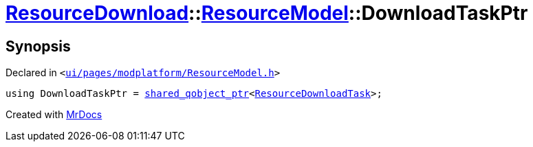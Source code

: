[#ResourceDownload-ResourceModel-DownloadTaskPtr]
= xref:ResourceDownload.adoc[ResourceDownload]::xref:ResourceDownload/ResourceModel.adoc[ResourceModel]::DownloadTaskPtr
:relfileprefix: ../../
:mrdocs:


== Synopsis

Declared in `&lt;https://github.com/PrismLauncher/PrismLauncher/blob/develop/launcher/ui/pages/modplatform/ResourceModel.h#L34[ui&sol;pages&sol;modplatform&sol;ResourceModel&period;h]&gt;`

[source,cpp,subs="verbatim,replacements,macros,-callouts"]
----
using DownloadTaskPtr = xref:shared_qobject_ptr.adoc[shared&lowbar;qobject&lowbar;ptr]&lt;xref:ResourceDownloadTask.adoc[ResourceDownloadTask]&gt;;
----



[.small]#Created with https://www.mrdocs.com[MrDocs]#
